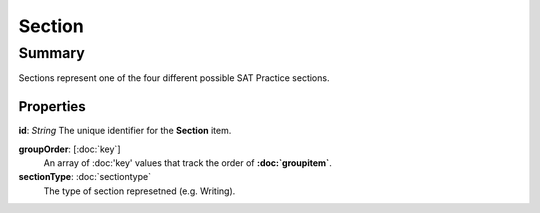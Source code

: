 Section
=======

=======
Summary
=======

Sections represent one of the four different possible SAT Practice sections.

Properties
----------------

**id**: *String*
The unique identifier for the **Section** item.

**groupOrder**: [:doc:`key`]
  An array of :doc:'key' values that track the order of **:doc:`groupitem`**.

**sectionType**: :doc:`sectiontype`
  The type of section represetned (e.g. Writing).
